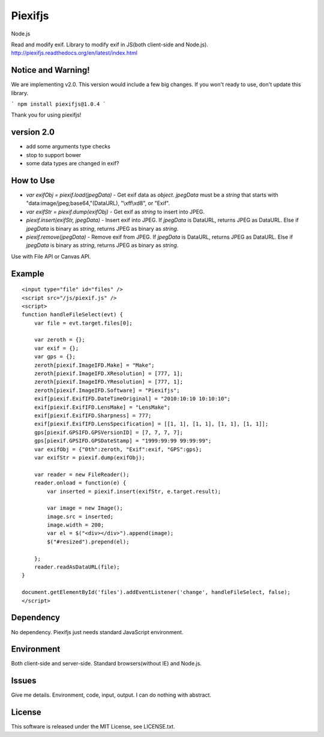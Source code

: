 Piexifjs
========

Node.js

.. image:: https://travis-ci.org/hMatoba/piexifjs.svg?branch=master
    :target: https://travis-ci.org/hMatoba/piexifjs

.. image:: https://badge.fury.io/js/piexifjs.svg
    :target: http://badge.fury.io/js/piexifjs

.. image:: https://circleci.com/gh/hMatoba/piexifjs/tree/master.svg?style=svg
    :target: https://circleci.com/gh/hMatoba/piexifjs/tree/master

Read and modify exif. Library to modify exif in JS(both client-side and Node.js).
http://piexifjs.readthedocs.org/en/latest/index.html

Notice and Warning!
-------------------

We are implementing v2.0. This version would include a few big changes. If you won't ready to use, don't update this library.
 
```
npm install piexifjs@1.0.4
```
 
Thank you for using piexifjs!

version 2.0
-----------

- add some arguments type checks 
- stop to support bower
- some data types are changed in exif?

How to Use
----------

- *var exifObj = piexif.load(jpegData)* - Get exif data as *object*. *jpegData* must be a *string* that starts with "\data:image/jpeg;base64,"(DataURL), "\\xff\\xd8", or "Exif".
- *var exifStr = piexif.dump(exifObj)* - Get exif as *string* to insert into JPEG.
- *piexif.insert(exifStr, jpegData)* - Insert exif into JPEG. If *jpegData* is DataURL, returns JPEG as DataURL. Else if *jpegData* is binary as *string*, returns JPEG as binary as *string*.
- *piexif.remove(jpegData)* - Remove exif from JPEG. If *jpegData* is DataURL, returns JPEG as DataURL. Else if *jpegData* is binary as *string*, returns JPEG as binary as *string*.

Use with File API or Canvas API.

Example
-------

::

    <input type="file" id="files" />
    <script src="/js/piexif.js" />
    <script>
    function handleFileSelect(evt) {
        var file = evt.target.files[0];
        
        var zeroth = {};
        var exif = {};
        var gps = {};
        zeroth[piexif.ImageIFD.Make] = "Make";
        zeroth[piexif.ImageIFD.XResolution] = [777, 1];
        zeroth[piexif.ImageIFD.YResolution] = [777, 1];
        zeroth[piexif.ImageIFD.Software] = "Piexifjs";
        exif[piexif.ExifIFD.DateTimeOriginal] = "2010:10:10 10:10:10";
        exif[piexif.ExifIFD.LensMake] = "LensMake";
        exif[piexif.ExifIFD.Sharpness] = 777;
        exif[piexif.ExifIFD.LensSpecification] = [[1, 1], [1, 1], [1, 1], [1, 1]];
        gps[piexif.GPSIFD.GPSVersionID] = [7, 7, 7, 7];
        gps[piexif.GPSIFD.GPSDateStamp] = "1999:99:99 99:99:99";
        var exifObj = {"0th":zeroth, "Exif":exif, "GPS":gps};
        var exifStr = piexif.dump(exifObj);

        var reader = new FileReader();
        reader.onload = function(e) {
            var inserted = piexif.insert(exifStr, e.target.result);

            var image = new Image();
            image.src = inserted;
            image.width = 200;
            var el = $("<div></div>").append(image);
            $("#resized").prepend(el);

        };
        reader.readAsDataURL(file);
    }
    
    document.getElementById('files').addEventListener('change', handleFileSelect, false);
    </script>

Dependency
----------

No dependency. Piexifjs just needs standard JavaScript environment.

Environment
-----------

Both client-side and server-side. Standard browsers(without IE) and Node.js.

Issues
------

Give me details. Environment, code, input, output. I can do nothing with abstract.

License
-------

This software is released under the MIT License, see LICENSE.txt.
